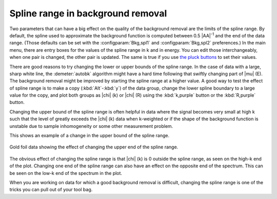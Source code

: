 .. _splinerange_sec:

Spline range in background removal
==================================

Two parameters that can have a big effect on the quality of the
background removal are the limits of the spline range. By default, the
spline used to approximate the background function is computed between
0.5 |AA|\ :sup:`-1` and the end of the data range. (Those defaults can
be set with the :configparam:`Bkg,spl1` and :configparam:`Bkg,spl2`
preferences.)  In the main menu, there are entry boxes for the values
of the spline range in k and in energy.  You can edit those
interchangeably, when one pair is changed, the other pair is
updated. The same is true if you use `the pluck buttons
<ui/pluck.html>`__ to set their values.

There are good reasons to try changing the lower or upper bounds of
the spline range. In the case of data with a large, sharp white line,
the :demeter:`autobk` algorithm might have a hard time following that
swiftly changing part of |mu| (E). The background removal might be
improved by starting the spline range at a higher value. A good way to
test the effect of spline range is to make a copy
(:kbd:`Alt`-:kbd:`y`) of the data group, change the lower spline
boundary to a large value for the copy, and plot both groups as
|chi| (k) or |chi| (R) using the :kbd:`k,purple` button or the
:kbd:`R,purple` button.

Changing the upper bound of the spline range is often helpful in data
where the signal becomes very small at high k such that the level of
greatly exceeds the |chi| (k) data when k-weighted or if the shape of the
background function is unstable due to sample inhomogeneity or some
other measurement problem.

This shows an example of a change in the upper bound of the spline
range.

.. _fig-bkg_splinerange:

.. figure:: ../../_images/bkg_splinerange.png
   :target: ../_images/bkg_splinerange.png
   :width: 45%
   :align: center

   Gold foil data showing the effect of changing the upper end of the
   spline range.

The obvious effect of changing the spline range is that |chi| (k) is 0
outside the spline range, as seen on the high-k end of the plot.
Changing one end of the spline range can also have an effect on the
opposite end of the spectrum. This can be seen on the low-k end of the
spectrum in the plot.

When you are working on data for which a good background removal is
difficult, changing the spline range is one of the tricks you can pull
out of your tool bag.


